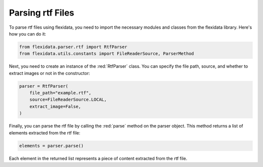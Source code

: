 Parsing rtf Files
============

To parse rtf files using flexidata, you need to import the necessary modules and classes from the flexidata library. Here's how you can do it:

.. code-block:: python

   from flexidata.parser.rtf import RtfParser
   from flexidata.utils.constants import FileReaderSource, ParserMethod

Next, you need to create an instance of the :red:`RtfParser` class. You can specify the file path, source, and whether to extract images or not in the constructor:

.. code-block:: python

   parser = RtfParser(
       file_path="example.rtf",
       source=FileReaderSource.LOCAL,
       extract_image=False,
   )

Finally, you can parse the rtf file by calling the :red:`parse` method on the parser object. This method returns a list of elements extracted from the rtf file:

.. code-block:: python

   elements = parser.parse()

Each element in the returned list represents a piece of content extracted from the rtf file.